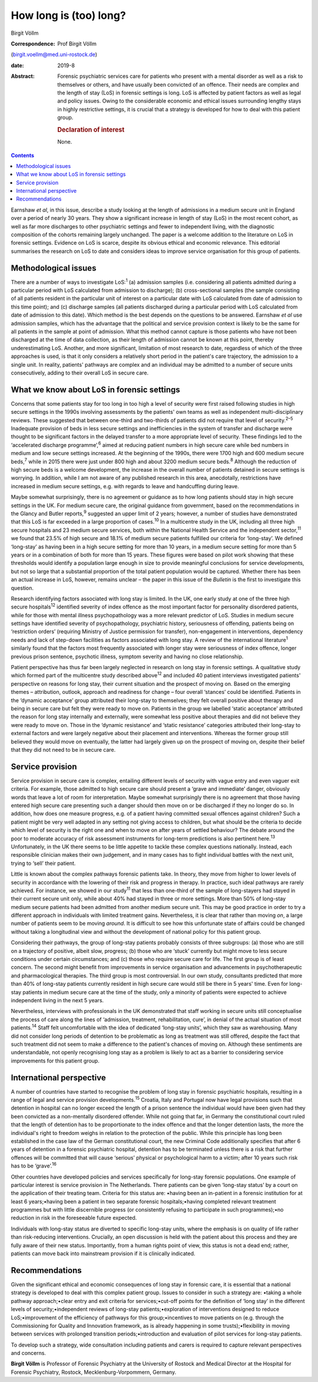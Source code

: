 =======================
How long is (too) long?
=======================



Birgit Völlm

:Correspondence: Prof Birgit Völlm
(birgit.voellm@med.uni-rostock.de)

:date: 2019-8

:Abstract:
   Forensic psychiatric services care for patients who present with a
   mental disorder as well as a risk to themselves or others, and have
   usually been convicted of an offence. Their needs are complex and the
   length of stay (LoS) in forensic settings is long. LoS is affected by
   patient factors as well as legal and policy issues. Owing to the
   considerable economic and ethical issues surrounding lengthy stays in
   highly restrictive settings, it is crucial that a strategy is
   developed for how to deal with this patient group.

   .. rubric:: Declaration of interest
      :name: sec_a1

   None.


.. contents::
   :depth: 3
..

Earnshaw *et al*, in this issue, describe a study looking at the length
of admissions in a medium secure unit in England over a period of nearly
30 years. They show a significant increase in length of stay (LoS) in
the most recent cohort, as well as far more discharges to other
psychiatric settings and fewer to independent living, with the
diagnostic composition of the cohorts remaining largely unchanged. The
paper is a welcome addition to the literature on LoS in forensic
settings. Evidence on LoS is scarce, despite its obvious ethical and
economic relevance. This editorial summarises the research on LoS to
date and considers ideas to improve service organisation for this group
of patients.

.. _sec1:

Methodological issues
=====================

There are a number of ways to investigate LoS::sup:`1` (a) admission
samples (i.e. considering all patients admitted during a particular
period with LoS calculated from admission to discharge); (b)
cross-sectional samples (the sample consisting of all patients resident
in the particular unit of interest on a particular date with LoS
calculated from date of admission to this time point); and (c) discharge
samples (all patients discharged during a particular period with LoS
calculated from date of admission to this date). Which method is the
best depends on the questions to be answered. Earnshaw *et al* use
admission samples, which has the advantage that the political and
service provision context is likely to be the same for all patients in
the sample at point of admission. What this method cannot capture is
those patients who have not been discharged at the time of data
collection, as their length of admission cannot be known at this point,
thereby underestimating LoS. Another, and more significant, limitation
of most research to date, regardless of which of the three approaches is
used, is that it only considers a relatively short period in the
patient's care trajectory, the admission to a single unit. In reality,
patients' pathways are complex and an individual may be admitted to a
number of secure units consecutively, adding to their overall LoS in
secure care.

.. _sec2:

What we know about LoS in forensic settings
===========================================

Concerns that some patients stay for too long in too high a level of
security were first raised following studies in high secure settings in
the 1990s involving assessments by the patients' own teams as well as
independent multi-disciplinary reviews. These suggested that between
one-third and two-thirds of patients did not require that level of
security.\ :sup:`2–5` Inadequate provision of beds in less secure
settings and inefficiencies in the system of transfer and discharge were
thought to be significant factors in the delayed transfer to a more
appropriate level of security. These findings led to the ‘accelerated
discharge programme’,\ :sup:`6` aimed at reducing patient numbers in
high secure care while bed numbers in medium and low secure settings
increased. At the beginning of the 1990s, there were 1700 high and 600
medium secure beds,\ :sup:`7` while in 2015 there were just under 800
high and about 3200 medium secure beds.\ :sup:`8` Although the reduction
of high secure beds is a welcome development, the increase in the
overall number of patients detained in secure settings is worrying. In
addition, while I am not aware of any published research in this area,
anecdotally, restrictions have increased in medium secure settings, e.g.
with regards to leave and handcuffing during leave.

Maybe somewhat surprisingly, there is no agreement or guidance as to how
long patients should stay in high secure settings in the UK. For medium
secure care, the original guidance from government, based on the
recommendations in the Glancy and Butler reports,\ :sup:`9` suggested an
upper limit of 2 years; however, a number of studies have demonstrated
that this LoS is far exceeded in a large proportion of cases.\ :sup:`10`
In a multicentre study in the UK, including all three high secure
hospitals and 23 medium secure services, both within the National Health
Service and the independent sector,\ :sup:`11` we found that 23.5% of
high secure and 18.1% of medium secure patients fulfilled our criteria
for ‘long-stay’. We defined ‘long-stay’ as having been in a high secure
setting for more than 10 years, in a medium secure setting for more than
5 years or in a combination of both for more than 15 years. These
figures were based on pilot work showing that these thresholds would
identify a population large enough in size to provide meaningful
conclusions for service developments, but not so large that a
substantial proportion of the total patient population would be
captured. Whether there has been an actual increase in LoS, however,
remains unclear – the paper in this issue of the *Bulletin* is the first
to investigate this question.

Research identifying factors associated with long stay is limited. In
the UK, one early study at one of the three high secure
hospitals\ :sup:`12` identified severity of index offence as the most
important factor for personality disordered patients, while for those
with mental illness psychopathology was a more relevant predictor of
LoS. Studies in medium secure settings have identified severity of
psychopathology, psychiatric history, seriousness of offending, patients
being on ‘restriction orders’ (requiring Ministry of Justice permission
for transfer), non-engagement in interventions, dependency needs and
lack of step-down facilities as factors associated with long stay. A
review of the international literature\ :sup:`1` similarly found that
the factors most frequently associated with longer stay were seriousness
of index offence, longer previous prison sentence, psychotic illness,
symptom severity and having no close relationship.

Patient perspective has thus far been largely neglected in research on
long stay in forensic settings. A qualitative study which formed part of
the multicentre study described above\ :sup:`12` and included 40 patient
interviews investigated patients' perspective on reasons for long stay,
their current situation and the prospect of moving on. Based on the
emerging themes – attribution, outlook, approach and readiness for
change – four overall ‘stances’ could be identified. Patients in the
‘dynamic acceptance’ group attributed their long-stay to themselves;
they felt overall positive about therapy and being in secure care but
felt they were ready to move on. Patients in the group we labelled
‘static acceptance’ attributed the reason for long stay internally and
externally, were somewhat less positive about therapies and did not
believe they were ready to move on. Those in the ‘dynamic resistance’
and ‘static resistance’ categories attributed their long-stay to
external factors and were largely negative about their placement and
interventions. Whereas the former group still believed they would move
on eventually, the latter had largely given up on the prospect of moving
on, despite their belief that they did not need to be in secure care.

.. _sec3:

Service provision
=================

Service provision in secure care is complex, entailing different levels
of security with vague entry and even vaguer exit criteria. For example,
those admitted to high secure care should present a ‘grave and
immediate’ danger, obviously words that leave a lot of room for
interpretation. Maybe somewhat surprisingly there is no agreement that
those having entered high secure care presenting such a danger should
then move on or be discharged if they no longer do so. In addition, how
does one measure progress, e.g. of a patient having committed sexual
offences against children? Such a patient might be very well adapted in
any setting not giving access to children, but what should be the
criteria to decide which level of security is the right one and when to
move on after years of settled behaviour? The debate around the poor to
moderate accuracy of risk assessment instruments for long-term
predictions is also pertinent here.\ :sup:`13` Unfortunately, in the UK
there seems to be little appetite to tackle these complex questions
nationally. Instead, each responsible clinician makes their own
judgement, and in many cases has to fight individual battles with the
next unit, trying to ‘sell’ their patient.

Little is known about the complex pathways forensic patients take. In
theory, they move from higher to lower levels of security in accordance
with the lowering of their risk and progress in therapy. In practice,
such ideal pathways are rarely achieved. For instance, we showed in our
study\ :sup:`11` that less than one-third of the sample of long-stayers
had stayed in their current secure unit only, while about 40% had stayed
in three or more settings. More than 50% of long-stay medium secure
patients had been admitted from another medium secure unit. This may be
good practice in order to try a different approach in individuals with
limited treatment gains. Nevertheless, it is clear that rather than
moving *on*, a large number of patients seem to be moving *around*. It
is difficult to see how this unfortunate state of affairs could be
changed without taking a longitudinal view and without the development
of national policy for this patient group.

Considering their pathways, the group of long-stay patients probably
consists of three subgroups: (a) those who are still on a trajectory of
positive, albeit slow, progress; (b) those who are ‘stuck’ currently but
might move to less secure conditions under certain circumstances; and
(c) those who require secure care for life. The first group is of least
concern. The second might benefit from improvements in service
organisation and advancements in psychotherapeutic and pharmacological
therapies. The third group is most controversial. In our own study,
consultants predicted that more than 40% of long-stay patients currently
resident in high secure care would still be there in 5 years' time. Even
for long-stay patients in medium secure care at the time of the study,
only a minority of patients were expected to achieve independent living
in the next 5 years.

Nevertheless, interviews with professionals in the UK demonstrated that
staff working in secure units still conceptualise the process of care
along the lines of ‘admission, treatment, rehabilitation, cure’, in
denial of the actual situation of most patients.\ :sup:`14` Staff felt
uncomfortable with the idea of dedicated ‘long-stay units’, which they
saw as warehousing. Many did not consider long periods of detention to
be problematic as long as treatment was still offered, despite the fact
that such treatment did not seem to make a difference to the patient's
chances of moving on. Although these sentiments are understandable, not
openly recognising long stay as a problem is likely to act as a barrier
to considering service improvements for this patient group.

.. _sec4:

International perspective
=========================

A number of countries have started to recognise the problem of long stay
in forensic psychiatric hospitals, resulting in a range of legal and
service provision developments.\ :sup:`15` Croatia, Italy and Portugal
now have legal provisions such that detention in hospital can no longer
exceed the length of a prison sentence the individual would have been
given had they been convicted as a non-mentally disordered offender.
While not going that far, in Germany the constitutional court ruled that
the length of detention has to be proportionate to the index offence and
that the longer detention lasts, the more the individual's right to
freedom weighs in relation to the protection of the public. While this
principle has long been established in the case law of the German
constitutional court, the new Criminal Code additionally specifies that
after 6 years of detention in a forensic psychiatric hospital, detention
has to be terminated unless there is a risk that further offences will
be committed that will cause ‘serious’ physical or psychological harm to
a victim; after 10 years such risk has to be ‘grave’.\ :sup:`16`

Other countries have developed policies and services specifically for
long-stay forensic populations. One example of particular interest is
service provision in The Netherlands. There patients can be given
‘long-stay status’ by a court on the application of their treating team.
Criteria for this status are: •having been an in-patient in a forensic
institution for at least 6 years;•having been a patient in two separate
forensic hospitals;•having completed relevant treatment programmes but
with little discernible progress (or consistently refusing to
participate in such programmes);•no reduction in risk in the foreseeable
future expected.

Individuals with long-stay status are diverted to specific long-stay
units, where the emphasis is on quality of life rather than
risk-reducing interventions. Crucially, an open discussion is held with
the patient about this process and they are fully aware of their new
status. Importantly, from a human rights point of view, this status is
not a dead end; rather, patients can move back into mainstream provision
if it is clinically indicated.

.. _sec5:

Recommendations
===============

Given the significant ethical and economic consequences of long stay in
forensic care, it is essential that a national strategy is developed to
deal with this complex patient group. Issues to consider in such a
strategy are: •taking a whole pathway approach;•clear entry and exit
criteria for services;•cut-off points for the definition of ‘long stay’
in the different levels of security;•independent reviews of long-stay
patients;•exploration of interventions designed to reduce
LoS;•improvement of the efficiency of pathways for this
group;•incentives to move patients on (e.g. through the Commissioning
for Quality and Innovation framework, as is already happening in some
trusts);•flexibility in moving between services with prolonged
transition periods;•introduction and evaluation of pilot services for
long-stay patients.

To develop such a strategy, wide consultation including patients and
carers is required to capture relevant perspectives and concerns.

**Birgit Völlm** is Professor of Forensic Psychiatry at the University
of Rostock and Medical Director at the Hospital for Forensic Psychiatry,
Rostock, Mecklenburg-Vorpommern, Germany.
